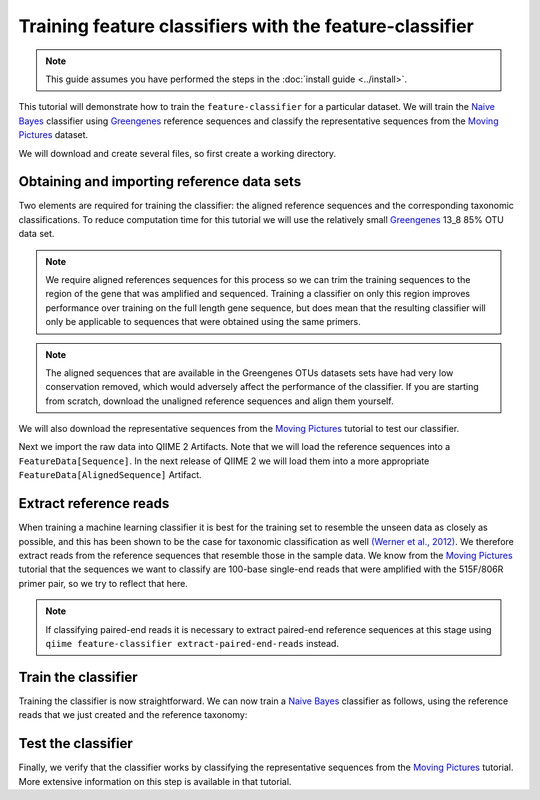 Training feature classifiers with the feature-classifier
========================================================

.. note:: This guide assumes you have performed the steps in the :doc:`install guide <../install>`.

This tutorial will demonstrate how to train the ``feature-classifier`` for a particular dataset. We will train the `Naive Bayes`_ classifier using `Greengenes`_ reference sequences and classify the representative sequences from the `Moving Pictures`_ dataset.

We will download and create several files, so first create a working directory.

.. command-block::
    :no-exec:

    mkdir training-feature-classifiers
    cd training-feature-classifiers

Obtaining and importing reference data sets
-------------------------------------------

Two elements are required for training the classifier: the aligned reference sequences and the corresponding taxonomic classifications. To reduce computation time for this tutorial we will use the relatively small `Greengenes`_ 13_8 85% OTU data set. 

.. note:: We require aligned references sequences for this process so we can trim the training sequences to the region of the gene that was amplified and sequenced. Training a classifier on only this region improves performance over training on the full length gene sequence, but does mean that the resulting classifier will only be applicable to sequences that were obtained using the same primers.

.. note:: The aligned sequences that are available in the Greengenes OTUs datasets sets have had very low conservation removed, which would adversely affect the performance of the classifier. If you are starting from scratch, download the unaligned reference sequences and align them yourself.

We will also download the representative sequences from the `Moving Pictures`_ tutorial to test our classifier.

.. command-block::

    curl -sLO https://data.qiime2.org/2.0.6/tutorials/training-feature-classifiers/aligned_85_otu_sequences.fasta.gz
    curl -sLO https://data.qiime2.org/2.0.6/tutorials/training-feature-classifiers/85_otu_taxonomy.txt
    curl -sLO https://data.qiime2.org/2.0.6/tutorials/training-feature-classifiers/rep-seqs.qza

Next we import the raw data into QIIME 2 Artifacts. Note that we will load the reference sequences into a ``FeatureData[Sequence]``. In the next release of QIIME 2 we will load them into a more appropriate ``FeatureData[AlignedSequence]`` Artifact.

.. command-block::
    
    qiime tools import --type FeatureData[Sequence] --input-path aligned_85_otu_sequences.fasta.gz --output-path 85_otus
    qiime tools import --type FeatureData[Taxonomy] --input-path 85_otu_taxonomy.txt --output-path ref-taxonomy


Extract reference reads
-----------------------

When training a machine learning classifier it is best for the training set to resemble the unseen data as closely as possible, and this has been shown to be the case for taxonomic classification as well `(Werner et al., 2012)`_. We therefore extract reads from the reference sequences that resemble those in the sample data. We know from the `Moving Pictures`_ tutorial that the sequences we want to classify are 100-base single-end reads that were amplified with the 515F/806R primer pair, so we try to reflect that here.

.. note:: If classifying paired-end reads it is necessary to extract paired-end reference sequences at this stage using ``qiime feature-classifier extract-paired-end-reads`` instead.

.. command-block::

    qiime feature-classifier extract-reads --i-sequences 85_otus.qza --p-f-primer GTGCCAGCMGCCGCGGTAA --p-r-primer GGACTACHVGGGTWTCTAAT --p-read-length 100 --o-reads ref-seqs


Train the classifier
--------------------

Training the classifier is now straightforward. We can now train a `Naive Bayes`_ classifier as follows, using the reference reads that we just created and the reference taxonomy:

.. command-block::

    qiime feature-classifier fit-classifier-naive-bayes --i-reference-reads ref-seqs.qza --i-reference-taxonomy ref-taxonomy.qza --o-classifier classifier

Test the classifier
-------------------

Finally, we verify that the classifier works by classifying the representative sequences from the `Moving Pictures`_ tutorial. More extensive information on this step is available in that tutorial.

.. command-block::

    qiime feature-classifier classify --i-classifier classifier.qza --i-reads rep-seqs.qza --o-classification taxonomy

.. _Moving Pictures: ../moving-pictures/index.html
.. _Naive Bayes: http://scikit-learn.org/stable/modules/naive_bayes.html#multinomial-naive-bayes
.. _Greengenes: http://qiime.org/home_static/dataFiles.html
.. _(Werner et al., 2012): https://www.ncbi.nlm.nih.gov/pubmed/21716311
